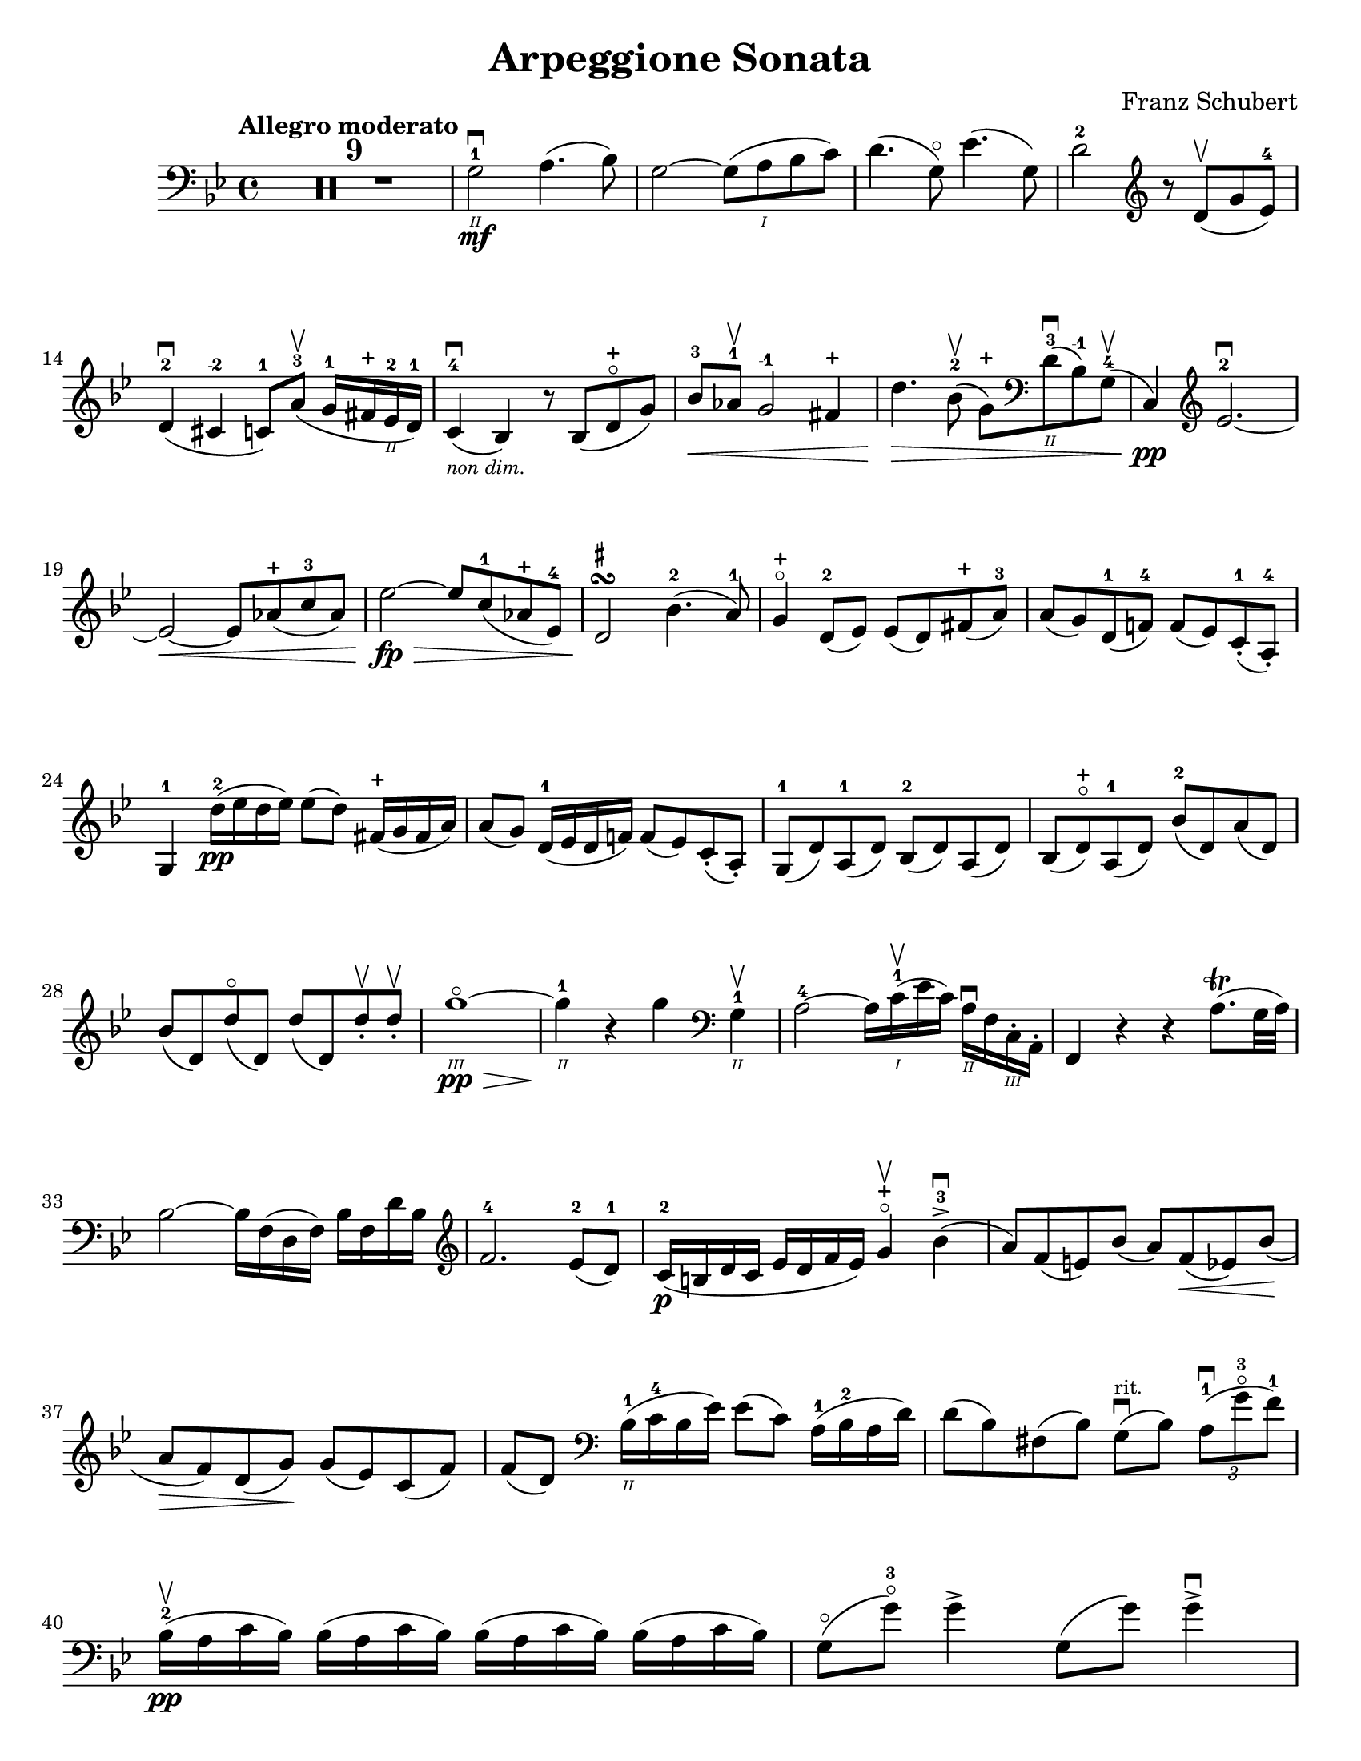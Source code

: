 \version "2.24.3"

plus = \finger \markup \fontsize #6 "+"
mi = \finger "-1"
mii = \finger "-2"
miv = \finger "-4"

\header {
  title = "Arpeggione Sonata"
  composer = "Franz Schubert"
  tagline = #f
}

\paper {
  #(set-paper-size "letter")
}

mvtI = \relative {
  \time 4/4
  \key g \minor
  \clef bass
  \tempo "Allegro moderato"
  \romanStringNumbers
  \set stringNumberOrientations = #'(down)
  \override Fingering.avoid-slur = #'outside
  \clef bass
  \compressMMRests R1*9

  g2\2-1\mf\downbow a4. (bes8)
  | g2~ g8 (a\1 bes c)
  | d4. (g,8\flageolet) ees'4. (g,8)
  | d'2-2 \clef treble r8 d8\upbow (g ees-4) \break 
  
  % line 2
  
  | d4-2\downbow (cis-\mii c8-1) a'-3\upbow (g16-1 fis-\plus ees\2-2 d-1)
  | c4-4\downbow_\markup { \tiny \italic "non dim." } (bes) r8 bes (d-\plus\flageolet g)
  | bes8-3\< aes-1\upbow g2-\mi fis4-\plus
  | d'4.\> bes8-2\upbow (g-\plus) \clef bass d\2-3\downbow (bes-\mi) g-4\upbow (
  | c,4\pp) \clef treble ees'2.-2~\downbow \break

  % line 3

  | ees2~\< ees8 aes-\plus (c-3 aes)
  | ees'2~\fp\> ees8 c-1 (aes-\plus ees-4)
  | d2\!\turn^\markup { \tiny \sharp } bes'4.-2 (a8-1)
  | g4-\plus\flageolet d8-2 (ees) ees (d) fis-\plus (a-3)
  | a8 (g) d-1 (f!-4) f (ees) c-1-. (a-4-.) \break
  
  % line 4

  | g4-1 d''16-2\pp (ees d ees) ees8 (d) fis,16-\plus (g fis a)
  | a8 (g) d16-1 (ees d f!) f8 (ees) c-. (a-.)
  | g8-1 (d') a-1 (d) bes-2 (d) a (d)
  | bes8 (d-\plus\flageolet) a-1 (d) bes'-2 (d,) a' (d,) \break

  % line 5

  | bes'8 (d,) d'\flageolet (d,) d' (d,) d'-.\upbow d-.\upbow
  | g1~\!\3\flageolet\pp\>
  | g4\2-1\! r4 4 \clef bass g,,4\2-1\upbow
  | a2-4~ a16 c\1-1\upbow (ees c) a\2\downbow f c\3-. a-.
  | f4 r r a'8.\trill (g32 a) \break 

  % line 6

  | bes2~ bes16 f (d f) bes f d' bes \clef treble 
  | f'2.-4 ees8-2 (d-1)
  | c16-2\p (b d c ees d f ees) g4-\plus\flageolet\upbow bes-3\accent\downbow (
  | a8) f (e) bes' (a) f\< (ees) bes' \! ( \break

  % line 7

  | a8\> f) d (g)\! g (ees) c (f)
  | f8 (d) \clef bass bes16\2-1 (c-4 bes ees) ees8 (c) a16-1 (bes-2 a d)
  | d8 (bes) fis (bes) g8\downbow^\markup { \tiny rit. } (bes) \tuplet 3/2 { a8-1\downbow (g'-3\flageolet f-1) }  \break 

  % line 8

  | bes,16-2\upbow\pp (a c bes) \repeat unfold 3 { bes (a c bes) }
  | g8\flageolet (g'-3\flageolet) g4\accent g,8 (g') g4\accent\downbow \pageBreak

  % page 2 line 1
  
  | a,16\upbow (gis bes a) \repeat unfold 3 { a16\upbow (gis bes a) }
  | f8 (f') f4\accent\downbow f,8 (f') f4\accent 
  | ees16-2\upbow (d-1 f-4 ees-1 g-3_\markup { \tiny \italic "cresc." } f-1 ees-2 d-1) c-1\downbow (d ees c a) f\upbow (g ees \break

  % line 2
  
  | d16-.) f'-1\downbow\p (g-3 f) f,\3\plus-.\upbow f' (g f) d\2-\plus (f g f) d-3\flageolet-. f (g f)
  | ees16-2\upbow (d-1 f-4 ees-1 g-3_\markup { \tiny \italic "cresc." } f-1 ees-2 d-1) c-1\downbow (d ees c a) f\upbow (g ees
  | d16-.) f'-1\downbow\p (g-3 f) f,\plus-.\upbow f' (g f) d-\plus (f g f) d-3\flageolet-. f (g f) \break

  % line 3
  | g,16\upbow (fis g a) bes_\markup { \tiny \italic "cresc." } (a bes d) \clef treble ees-2\upbow (d ees-1 fis-4 g-\plus a-1 bes-2 c-1)
  | des2.-2\f\> c8-3 (bes-1)
  | b2\p

}



\book {
  \score {
    \mvtI
  }
}
